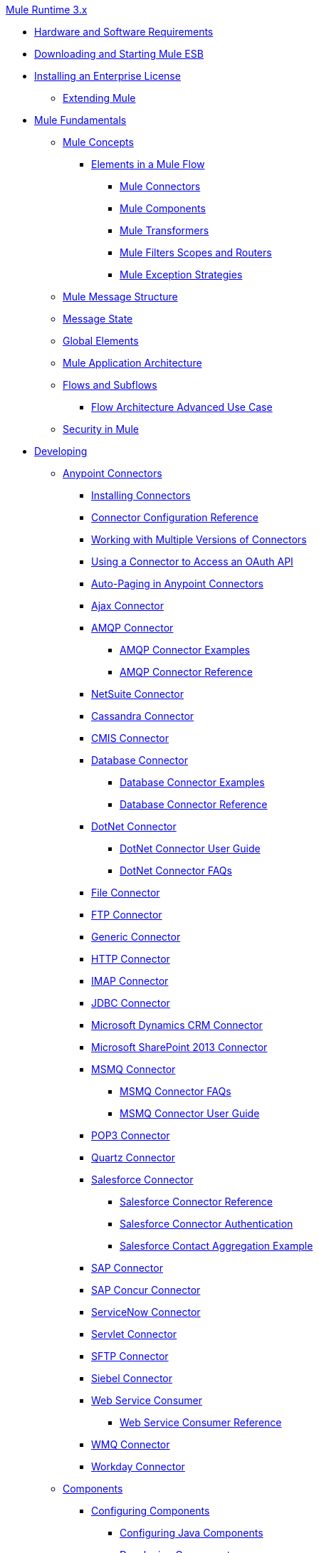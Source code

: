 .xref:index.adoc[Mule Runtime 3.x]
* xref:hardware-and-software-requirements.adoc[Hardware and Software Requirements]
* xref:downloading-and-starting-mule-esb.adoc[Downloading and Starting Mule ESB]
* xref:installing-an-enterprise-license.adoc[Installing an Enterprise License]
 ** xref:extending-mule.adoc[Extending Mule]
* xref:mule-fundamentals.adoc[Mule Fundamentals]
 ** xref:mule-concepts.adoc[Mule Concepts]
  *** xref:elements-in-a-mule-flow.adoc[Elements in a Mule Flow]
   **** xref:mule-connectors.adoc[Mule Connectors]
   **** xref:mule-components.adoc[Mule Components]
   **** xref:mule-transformers.adoc[Mule Transformers]
   **** xref:mule-filters-scopes-and-routers.adoc[Mule Filters Scopes and Routers]
   **** xref:mule-exception-strategies.adoc[Mule Exception Strategies]
 ** xref:mule-message-structure.adoc[Mule Message Structure]
 ** xref:message-state.adoc[Message State]
 ** xref:global-elements.adoc[Global Elements]
 ** xref:mule-application-architecture.adoc[Mule Application Architecture]
 ** xref:flows-and-subflows.adoc[Flows and Subflows]
  *** xref:flow-architecture-advanced-use-case.adoc[Flow Architecture Advanced Use Case]
 ** xref:mule-security.adoc[Security in Mule]
* xref:developing.adoc[Developing]
 ** xref:anypoint-connectors.adoc[Anypoint Connectors]
  *** xref:installing-connectors.adoc[Installing Connectors]
  *** xref:connector-configuration-reference.adoc[Connector Configuration Reference]
  *** xref:working-with-multiple-versions-of-connectors.adoc[Working with Multiple Versions of Connectors]
  *** xref:using-a-connector-to-access-an-oauth-api.adoc[Using a Connector to Access an OAuth API]
  *** xref:auto-paging-in-anypoint-connectors.adoc[Auto-Paging in Anypoint Connectors]
  *** xref:ajax-connector.adoc[Ajax Connector]
  *** xref:amqp-connector.adoc[AMQP Connector]
   **** xref:amqp-connector-examples.adoc[AMQP Connector Examples]
   **** xref:amqp-connector-reference.adoc[AMQP Connector Reference]
  *** xref:netsuite-connector.adoc[NetSuite Connector]
  *** xref:cassandra-connector.adoc[Cassandra Connector]
  *** xref:cmis-connector.adoc[CMIS Connector]
  *** xref:database-connector.adoc[Database Connector]
   **** xref:database-connector-examples.adoc[Database Connector Examples]
   **** xref:database-connector-reference.adoc[Database Connector Reference]
  *** xref:dotnet-connector.adoc[DotNet Connector]
   **** xref:dotnet-connector-user-guide.adoc[DotNet Connector User Guide]
   **** xref:dotnet-connector-faqs.adoc[DotNet Connector FAQs]
  *** xref:file-connector.adoc[File Connector]
  *** xref:ftp-connector.adoc[FTP Connector]
  *** xref:generic-connector.adoc[Generic Connector]
  *** xref:http-connector.adoc[HTTP Connector]
  *** xref:imap-connector.adoc[IMAP Connector]
  *** xref:jdbc-connector.adoc[JDBC Connector]
  *** xref:microsoft-dynamics-crm-connector.adoc[Microsoft Dynamics CRM Connector]
  *** xref:microsoft-sharepoint-2013-connector.adoc[Microsoft SharePoint 2013 Connector]
  *** xref:msmq-connector.adoc[MSMQ Connector]
   **** xref:msmq-connector-faqs.adoc[MSMQ Connector FAQs]
   **** xref:msmq-connector-user-guide.adoc[MSMQ Connector User Guide]
  *** xref:pop3-connector.adoc[POP3 Connector]
  *** xref:quartz-connector.adoc[Quartz Connector]
  *** xref:salesforce-connector.adoc[Salesforce Connector]
   **** xref:salesforce-connector-reference.adoc[Salesforce Connector Reference]
   **** xref:salesforce-connector-authentication.adoc[Salesforce Connector Authentication]
   **** xref:salesforce-contact-aggregation-example.adoc[Salesforce Contact Aggregation Example]
  *** xref:sap-connector.adoc[SAP Connector]
  *** xref:concur-connector.adoc[SAP Concur Connector]
  *** xref:servicenow-connector.adoc[ServiceNow Connector]
  *** xref:servlet-connector.adoc[Servlet Connector]
  *** xref:sftp-connector.adoc[SFTP Connector]
  *** xref:siebel-connector.adoc[Siebel Connector]
  *** xref:web-service-consumer.adoc[Web Service Consumer]
   **** xref:web-service-consumer-reference.adoc[Web Service Consumer Reference]
  *** xref:wmq-connector.adoc[WMQ Connector]
  *** xref:workday-connector.adoc[Workday Connector]
 ** xref:components.adoc[Components]
  *** xref:configuring-components.adoc[Configuring Components]
   **** xref:configuring-java-components.adoc[Configuring Java Components]
   **** xref:developing-components.adoc[Developing Components]
   **** xref:entry-point-resolver-configuration-reference.adoc[Entry Point Resolver Configuration Reference]
   **** xref:component-bindings.adoc[Component Bindings]
   **** xref:using-interceptors.adoc[Using Interceptors]
  *** xref:cxf-component-reference.adoc[CXF Component Reference]
  *** xref:echo-component-reference.adoc[Echo Component Reference]
  *** xref:expression-component-reference.adoc[Expression Component Reference]
  *** xref:flow-reference-component-reference.adoc[Flow Reference Component Reference]
  *** xref:http-static-resource-handler.adoc[HTTP Static Resource Handler]
  *** xref:http-response-builder.adoc[HTTP Response Builder]
  *** xref:invoke-component-reference.adoc[Invoke Component Reference]
  *** xref:java-component-reference.adoc[Java Component Reference]
  *** xref:logger-component-reference.adoc[Logger Component Reference]
  *** xref:rest-component-reference.adoc[REST Component Reference]
  *** xref:script-component-reference.adoc[Script Component Reference]
   **** xref:groovy-component-reference.adoc[Groovy Component Reference]
   **** xref:javascript-component-reference.adoc[JavaScript Component Reference]
   **** xref:python-component-reference.adoc[Python Component Reference]
   **** xref:ruby-component-reference.adoc[Ruby Component Reference]
 ** xref:filters.adoc[Filters]
  *** xref:custom-filter.adoc[Custom Filter]
  *** xref:exception-filter.adoc[Exception Filter]
  *** xref:filter-ref.adoc[Filter Ref]
  *** xref:logic-filter.adoc[Logic Filter]
  *** xref:message-filter.adoc[Message Filter]
  *** xref:message-property-filter.adoc[Message Property Filter]
  *** xref:regex-filter.adoc[Regex Filter]
  *** xref:schema-validation-filter.adoc[Schema Validation Filter]
  *** xref:wildcard-filter.adoc[Wildcard Filter]
 ** xref:routers.adoc[Routers]
  *** xref:routing-message-processors.adoc[Routing Message Processors]
  *** xref:all-flow-control-reference.adoc[All Flow Control Reference]
  *** xref:choice-flow-control-reference.adoc[Choice Flow Control Reference]
  *** xref:scatter-gather.adoc[Scatter-Gather]
  *** xref:splitter-flow-control-reference.adoc[Splitter Flow Control Reference]
 ** xref:scopes.adoc[Scopes]
  *** xref:async-scope-reference.adoc[Async Scope Reference]
  *** xref:cache-scope.adoc[Cache Scope]
  *** xref:foreach.adoc[Foreach]
  *** xref:message-enricher.adoc[Message Enricher]
  *** xref:poll-reference.adoc[Poll Reference]
   **** xref:poll-schedulers.adoc[Poll Schedulers]
  *** xref:request-reply-scope.adoc[Request-Reply Scope]
  *** xref:transactional.adoc[Transactional]
  *** xref:until-successful-scope.adoc[Until Successful Scope]
 ** xref:transformers.adoc[Transformers]
  *** xref:using-transformers.adoc[Using Transformers]
   **** xref:transformers-configuration-reference.adoc[Transformers Configuration Reference]
   **** xref:native-support-for-json.adoc[Native Support for JSON]
   **** xref:xmlprettyprinter-transformer.adoc[XmlPrettyPrinter Transformer]
  *** xref:creating-custom-transformers.adoc[Creating Custom Transformers]
   **** xref:creating-flow-objects-and-transformers-using-annotations.adoc[Creating Flow Objects and Transformers Using Annotations]
   **** xref:function-annotation.adoc[Function Annotation]
   **** xref:groovy-annotation.adoc[Groovy Annotation]
   **** xref:inboundattachments-annotation.adoc[InboundAttachments Annotation]
   **** xref:inboundheaders-annotation.adoc[InboundHeaders Annotation]
   **** xref:lookup-annotation.adoc[Lookup Annotation]
   **** xref:mule-annotation.adoc[Mule Annotation]
   **** xref:outboundattachments-annotation.adoc[OutboundAttachments Annotation]
   **** xref:outboundheaders-annotation.adoc[OutboundHeaders Annotation]
   **** xref:payload-annotation.adoc[Payload Annotation]
   **** xref:schedule-annotation.adoc[Schedule Annotation]
   **** xref:transformer-annotation.adoc[Transformer Annotation]
   **** xref:xpath-annotation.adoc[XPath Annotation]
   **** xref:creating-custom-transformer-classes.adoc[Creating Custom Transformer Classes]
  *** xref:append-string-transformer-reference.adoc[Append String Transformer Reference]
  *** xref:attachment-transformer-reference.adoc[Attachment Transformer Reference]
  *** xref:expression-transformer-reference.adoc[Expression Transformer Reference]
  *** xref:java-transformer-reference.adoc[Java Transformer Reference]
  *** xref:object-to-xml-transformer-reference.adoc[Object to XML Transformer Reference]
  *** xref:parse-template-reference.adoc[Parse Template Reference]
  *** xref:property-transformer-reference.adoc[Property Transformer Reference]
  *** xref:script-transformer-reference.adoc[Script Transformer Reference]
  *** xref:session-variable-transformer-reference.adoc[Session Variable Transformer Reference]
  *** xref:set-payload-transformer-reference.adoc[Set Payload Transformer Reference]
  *** xref:variable-transformer-reference.adoc[Variable Transformer Reference]
  *** xref:xml-to-object-transformer-reference.adoc[XML to Object Transformer Reference]
  *** xref:xslt-transformer-reference.adoc[XSLT Transformer Reference]
  *** xref:business-events.adoc[Business Events]
 ** xref:error-handling.adoc[Error Handling]
  *** xref:catch-exception-strategy.adoc[Catch Exception Strategy]
  *** xref:choice-exception-strategy.adoc[Choice Exception Strategy]
  *** xref:reference-exception-strategy.adoc[Reference Exception Strategy]
  *** xref:rollback-exception-strategy.adoc[Rollback Exception Strategy]
  *** xref:exception-strategy-most-common-use-cases.adoc[Exception Strategy Most Common Use Cases]
 ** xref:mule-expression-language-mel.adoc[Mule Expression Language MEL]
  *** xref:mule-expression-language-basic-syntax.adoc[Mule Expression Language Basic Syntax]
  *** xref:mule-expression-language-examples.adoc[Mule Expression Language Examples]
  *** xref:mule-expression-language-reference.adoc[Mule Expression Language Reference]
   **** xref:mule-expression-language-date-and-time-functions.adoc[Mule Expression Language Date and Time Functions]
  *** xref:mule-expression-language-tips.adoc[Mule Expression Language Tips]
 ** xref:using-maven-with-mule.adoc[Using Maven with Mule]
  *** xref:configuring-maven-pom-files-and-settings.adoc[Configuring Maven POM Files and Settings]
  *** xref:maven-reference.adoc[Maven Reference]
 ** xref:batch-processing.adoc[Batch Processing]
  *** xref:batch-filters-and-batch-commit.adoc[Batch Filters and Batch Commit]
  *** xref:batch-processing-reference.adoc[Batch Processing Reference]
  *** xref:batch-streaming-and-job-execution.adoc[Batch Streaming and Job Execution]
  *** xref:record-variable.adoc[Record Variable]
 ** xref:transaction-management.adoc[Transaction Management]
  *** xref:single-resource-transactions.adoc[Single Resource Transactions]
  *** xref:multiple-resource-transactions.adoc[Multiple Resource Transactions]
  *** xref:xa-transactions.adoc[XA Transactions]
  *** xref:using-bitronix-to-manage-transactions.adoc[Using Bitronix to Manage Transactions]
 ** xref:the-properties-editor.adoc[The Properties Editor]
 ** xref:adding-and-removing-user-libraries.adoc[Adding and Removing User Libraries]
 ** xref:shared-resources.adoc[Shared Resources]
 ** xref:mule-versus-web-application-server.adoc[Mule versus Web Application Server]
 ** xref:publishing-and-consuming-apis-with-mule.adoc[Publishing and Consuming APIs with Mule]
  *** xref:publishing-a-soap-api.adoc[Publishing a SOAP API]
   **** xref:securing-a-soap-api.adoc[Securing a SOAP API]
   **** xref:extra-cxf-component-configurations.adoc[Extra CXF Component Configurations]
  *** xref:consuming-a-soap-api.adoc[Consuming a SOAP API]
  *** xref:publishing-a-rest-api.adoc[Publishing a REST API]
  *** xref:consuming-a-rest-api.adoc[Consuming a REST API]
   **** xref:rest-api-examples.adoc[REST API Examples]
 ** xref:advanced-usage-of-mule-esb.adoc[Advanced Usage of Mule ESB]
  *** xref:storing-objects-in-the-registry.adoc[Storing Objects in the Registry]
  *** xref:object-scopes.adoc[Object Scopes]
  *** xref:using-mule-with-spring.adoc[Using Mule with Spring]
   **** xref:sending-and-receiving-mule-events-in-spring.adoc[Sending and Receiving Mule Events in Spring]
   **** xref:spring-application-contexts.adoc[Spring Application Contexts]
   **** xref:using-spring-beans-as-flow-components.adoc[Using Spring Beans as Flow Components]
  *** xref:configuring-properties.adoc[Configuring Properties]
  *** xref:creating-and-managing-a-cluster-manually.adoc[Creating and Managing a Cluster Manually]
  *** xref:distributed-file-polling.adoc[Distributed File Polling]
  *** xref:distributed-locking.adoc[Distributed Locking]
  *** xref:streaming.adoc[Streaming]
  *** xref:about-configuration-builders.adoc[About Configuration Builders]
  *** xref:internationalizing-strings.adoc[Internationalizing Strings]
  *** xref:bootstrapping-the-registry.adoc[Bootstrapping the Registry]
  *** xref:tuning-performance.adoc[Tuning Performance]
  *** xref:mule-agents.adoc[Mule Agents]
   **** xref:agent-security-disabled-weak-ciphers.adoc[Agent Security: Disabled Weak Ciphers]
   **** xref:jmx-management.adoc[JMX Management]
  *** xref:flow-processing-strategies.adoc[Flow Processing Strategies]
  *** xref:reliability-patterns.adoc[Reliability Patterns]
  *** xref:mule-object-stores.adoc[Mule Object Stores]
  *** xref:configuring-reconnection-strategies.adoc[Configuring Reconnection Strategies]
  *** xref:using-the-mule-client.adoc[Using the Mule Client]
  *** xref:using-web-services.adoc[Using Web Services]
   **** xref:proxying-web-services.adoc[Proxying Web Services]
   **** xref:using-.net-web-services-with-mule.adoc[Using .NET Web Services with Mule]
  *** xref:passing-additional-arguments-to-the-jvm-to-control-mule.adoc[Passing Additional Arguments to the JVM to Control Mule]
* xref:securing.adoc[Securing]
 ** xref:anypoint-enterprise-security.adoc[Anypoint Enterprise Security]
  *** xref:installing-anypoint-enterprise-security.adoc[Installing Anypoint Enterprise Security]
  *** link:/mule-user-guide/v/3.5/mule-secure-token-service[Mule Secure Token Service]
   **** link:/mule-user-guide/v/3.5/creating-an-oauth-2.0-web-service-provider[Creating an Oauth 2.0 Web Service Provider]
   **** xref:authorization-grant-types.adoc[Authorization Grant Types]
  *** xref:mule-credentials-vault.adoc[Mule Credentials Vault]
  *** xref:mule-message-encryption-processor.adoc[Mule Message Encryption Processor]
   **** xref:pgp-encrypter.adoc[PGP Encrypter]
  *** xref:mule-digital-signature-processor.adoc[Mule Digital Signature Processor]
  *** xref:anypoint-filter-processor.adoc[Anypoint Filter Processor]
  *** xref:mule-crc32-processor.adoc[Mule CRC32 Processor]
  *** xref:anypoint-enterprise-security-example-application.adoc[Anypoint Enterprise Security Example Application]
  *** xref:mule-sts-oauth-2.0-example-application.adoc[Mule STS Oauth 2.0 Example Application]
 ** xref:configuring-security.adoc[Configuring Security]
  *** xref:configuring-the-spring-security-manager.adoc[Configuring the Spring Security Manager]
  *** xref:component-authorization-using-spring-security.adoc[Component Authorization Using Spring Security]
  *** xref:setting-up-ldap-provider-for-spring-security.adoc[Setting up LDAP Provider for Spring Security]
  *** xref:upgrading-from-acegi-to-spring-security.adoc[Upgrading from Acegi to Spring Security]
  *** xref:encryption-strategies.adoc[Encryption Strategies]
  *** xref:pgp-security.adoc[PGP Security]
  *** xref:jaas-security.adoc[Jaas Security]
  *** xref:saml-module.adoc[SAML Module]
 ** xref:fips-140-2-compliance-support.adoc[FIPS 140-2 Compliance Support]
* xref:debugging.adoc[Debugging]
 ** xref:troubleshooting.adoc[Troubleshooting]
  *** xref:configuring-mule-stacktraces.adoc[Configuring Mule Stacktraces]
  *** xref:logging.adoc[Logging]
   **** xref:logging-with-mule-esb-3.x.adoc[Logging With Mule ESB 3.x]
  *** xref:step-debugging.adoc[Step Debugging]
* xref:testing.adoc[Testing]
 ** xref:introduction-to-testing-mule.adoc[Introduction to Testing Mule]
 ** xref:unit-testing.adoc[Unit Testing]
 ** xref:functional-testing.adoc[Functional Testing]
 ** xref:testing-strategies.adoc[Testing Strategies]
* xref:deploying.adoc[Deploying]
 ** xref:starting-and-stopping-mule-esb.adoc[Starting and Stopping Mule ESB]
 ** xref:deployment-scenarios.adoc[Deployment Scenarios]
  *** xref:choosing-the-right-clustering-topology.adoc[Choosing the Right Clustering Topology]
  *** xref:embedding-mule-in-a-java-application-or-webapp.adoc[Embedding Mule in a Java Application or Webapp]
  *** xref:deploying-mule-to-jboss.adoc[Deploying Mule to JBoss]
   **** xref:mule-as-mbean.adoc[Mule as MBean]
  *** xref:deploying-mule-to-weblogic.adoc[Deploying Mule to WebLogic]
  *** xref:deploying-mule-to-websphere.adoc[Deploying Mule to WebSphere]
  *** xref:deploying-mule-as-a-service-to-tomcat.adoc[Deploying Mule as a Service to Tomcat]
  *** xref:application-server-based-hot-deployment.adoc[Application Server Based Hot Deployment]
  *** xref:classloader-control-in-mule.adoc[Classloader Control in Mule]
 ** xref:deploying-to-multiple-environments.adoc[Deploying to Multiple Environments]
 ** xref:mule-high-availability-ha-clusters.adoc[Mule High Availability HA Clusters]
  *** xref:evaluating-mule-high-availability-clusters-demo.adoc[Evaluating Mule High Availability Clusters Demo]
   **** xref:1-installing-the-demo-bundle.adoc[1 - Installing the Demo Bundle]
   **** xref:2-creating-a-cluster.adoc[2 - Creating a Cluster]
   **** xref:3-deploying-an-application.adoc[3 - Deploying an Application]
   **** xref:4-applying-load-to-the-cluster.adoc[4 - Applying Load to the Cluster]
   **** xref:5-witnessing-failover.adoc[5 - Witnessing Failover]
   **** xref:6-troubleshooting-and-next-steps.adoc[6 - Troubleshooting and Next Steps]
 ** xref:mule-deployment-model.adoc[Mule Deployment Model]
  *** xref:hot-deployment.adoc[Hot Deployment]
  *** xref:application-deployment.adoc[Application Deployment]
  *** xref:application-format.adoc[Application Format]
  *** xref:deployment-descriptor.adoc[Deployment Descriptor]
 ** xref:configuring-logging.adoc[Configuring Logging]
 ** xref:mule-server-notifications.adoc[Mule Server Notifications]
 ** xref:profiling-mule.adoc[Profiling Mule]
 ** xref:hardening-your-mule-installation.adoc[Hardening your Mule Installation]
 ** xref:configuring-mule-for-different-deployment-scenarios.adoc[Configuring Mule for Different Deployment Scenarios]
  *** xref:configuring-mule-as-a-linux-or-unix-daemon.adoc[Configuring Mule as a Linux or Unix Daemon]
  *** xref:configuring-mule-as-a-windows-service.adoc[Configuring Mule as a Windows Service]
  *** xref:configuring-mule-to-run-from-a-script.adoc[Configuring Mule to Run From a Script]
 ** xref:preparing-a-gitignore-file.adoc[Preparing a gitignore File]
* xref:extending.adoc[Extending]
 ** xref:extending-components.adoc[Extending Components]
 ** xref:custom-message-processors.adoc[Custom Message Processors]
 ** xref:creating-example-archetypes.adoc[Creating Example Archetypes]
 ** xref:creating-a-custom-xml-namespace.adoc[Creating a Custom XML Namespace]
 ** xref:creating-module-archetypes.adoc[Creating Module Archetypes]
 ** xref:creating-catalog-archetypes.adoc[Creating Catalog Archetypes]
 ** xref:creating-project-archetypes.adoc[Creating Project Archetypes]
 ** xref:creating-transports.adoc[Creating Transports]
  *** xref:transport-archetype.adoc[Transport Archetype]
  *** xref:transport-service-descriptors.adoc[Transport Service Descriptors]
 ** xref:creating-custom-routers.adoc[Creating Custom Routers]
* xref:reference.adoc[Reference]
 ** xref:team-development-with-mule.adoc[Team Development with Mule]
  *** xref:modularizing-your-configuration-files-for-team-development.adoc[Modularizing Your Configuration Files for Team Development]
  *** xref:using-side-by-side-configuration-files.adoc[Using Side-by-Side Configuration Files]
  *** xref:using-parameters-in-your-configuration-files.adoc[Using Parameters in Your Configuration Files]
  *** xref:using-modules-in-your-application.adoc[Using Modules In Your Application]
  *** xref:sharing-custom-code.adoc[Sharing Custom Code]
  *** xref:sharing-custom-configuration-fragments.adoc[Sharing Custom Configuration Fragments]
  *** xref:sharing-custom-configuration-patterns.adoc[Sharing Custom Configuration Patterns]
  *** xref:sharing-applications.adoc[Sharing Applications]
  *** xref:sustainable-software-development-practices-with-mule.adoc[Sustainable Software Development Practices with Mule]
   **** xref:reproducible-builds.adoc[Reproducible Builds]
   **** xref:continuous-integration.adoc[Continuous Integration]
 ** xref:configuration-patterns.adoc[Configuration Patterns]
  *** xref:understanding-mule-configuration.adoc[Understanding Mule Configuration]
   **** xref:about-the-xml-configuration-file.adoc[About the XML Configuration File]
  *** xref:choosing-between-flows-and-patterns.adoc[Choosing Between Flows and Patterns]
   **** xref:using-flows-for-service-orchestration.adoc[Using Flows for Service Orchestration]
  *** xref:using-mule-configuration-patterns.adoc[Using Mule Configuration Patterns]
   **** xref:pattern-based-configuration.adoc[Pattern-Based Configuration]
   **** xref:simple-service-pattern.adoc[Simple Service Pattern]
   **** xref:bridge-pattern.adoc[Bridge Pattern]
   **** xref:validator-pattern.adoc[Validator Pattern]
   **** xref:web-service-proxy-pattern.adoc[Web Service Proxy Pattern]
   **** xref:http-proxy-pattern.adoc[HTTP Proxy Pattern]
   **** xref:about-mule-configuration.adoc[About Mule Configuration]
   **** xref:understanding-enterprise-integration-patterns-using-mule.adoc[Understanding Enterprise Integration Patterns Using Mule]
   **** xref:understanding-orchestration-using-mule.adoc[Understanding Orchestration Using Mule]
   **** xref:understanding-configuration-patterns-using-mule.adoc[Understanding Configuration Patterns Using Mule]
   **** xref:connecting-with-transports-and-connectors.adoc[Connecting with Transports and Connectors]
   **** xref:using-mule-with-web-services.adoc[Using Mule with Web Services]
 ** xref:general-configuration-reference.adoc[General Configuration Reference]
  *** xref:bpm-configuration-reference.adoc[BPM Configuration Reference]
  *** xref:component-configuration-reference.adoc[Component Configuration Reference]
  *** xref:endpoint-configuration-reference.adoc[Endpoint Configuration Reference]
   **** xref:mule-endpoint-uris.adoc[Mule Endpoint URIs]
  *** xref:exception-strategy-configuration-reference.adoc[Exception Strategy Configuration Reference]
  *** xref:filters-configuration-reference.adoc[Filters Configuration Reference]
  *** xref:global-settings-configuration-reference.adoc[Global Settings Configuration Reference]
  *** xref:notifications-configuration-reference.adoc[Notifications Configuration Reference]
  *** xref:properties-configuration-reference.adoc[Properties Configuration Reference]
  *** xref:security-manager-configuration-reference.adoc[Security Manager Configuration Reference]
  *** xref:transactions-configuration-reference.adoc[Transactions Configuration Reference]
 ** xref:transports-reference.adoc[Transports Reference]
  *** xref:connecting-using-transports.adoc[Connecting Using Transports]
   **** xref:configuring-a-transport.adoc[Configuring a Transport]
  *** xref:ajax-transport-reference.adoc[AJAX Transport Reference]
  *** xref:ejb-transport-reference.adoc[EJB Transport Reference]
  *** xref:email-transport-reference.adoc[Email Transport Reference]
  *** xref:file-transport-reference.adoc[File Transport Reference]
  *** xref:ftp-transport-reference.adoc[FTP Transport Reference]
  *** xref:mulesoft-enterprise-java-connector-for-sap-reference.adoc[MuleSoft Enterprise Java Connector for SAP Reference]
   **** xref:sap-jco-extended-properties.adoc[SAP JCo Extended Properties]
   **** xref:sap-jco-server-services-configuration.adoc[SAP JCo Server Services Configuration]
   **** xref:outbound-endpoint-transactions.adoc[Outbound Endpoint Transactions]
   **** xref:troubleshooting-sap-connector.adoc[Troubleshooting SAP Connector]
   **** xref:xml-definitions.adoc[XML Definitions]
  *** xref:http-transport-reference.adoc[HTTP Transport Reference]
  *** xref:https-transport-reference.adoc[HTTPS Transport Reference]
  *** xref:imap-transport-reference.adoc[IMAP Transport Reference]
  *** xref:jdbc-transport-reference.adoc[JDBC Transport Reference]
  *** xref:jetty-transport-reference.adoc[Jetty Transport Reference]
   **** xref:jetty-ssl-transport.adoc[Jetty SSL Transport]
  *** xref:jms-transport-reference.adoc[JMS Transport Reference]
   **** xref:activemq-integration.adoc[ActiveMQ Integration]
   **** xref:hornetq-integration.adoc[HornetQ Integration]
   **** xref:open-mq-integration.adoc[Open MQ Integration]
   **** xref:solace-jms.adoc[Solace JMS]
   **** xref:tibco-ems-integration.adoc[Tibco EMS Integration]
  *** xref:multicast-transport-reference.adoc[Multicast Transport Reference]
  *** xref:pop3-transport-reference.adoc[POP3 Transport Reference]
  *** xref:quartz-transport-reference.adoc[Quartz Transport Reference]
  *** xref:rmi-transport-reference.adoc[RMI Transport Reference]
  *** xref:servlet-transport-reference.adoc[Servlet Transport Reference]
  *** xref:sftp-transport-reference.adoc[SFTP Transport Reference]
  *** xref:smtp-transport-reference.adoc[SMTP Transport Reference]
  *** xref:ssl-and-tls-transports-reference.adoc[SSL and TLS Transports Reference]
  *** xref:stdio-transport-reference.adoc[STDIO Transport Reference]
  *** xref:tcp-transport-reference.adoc[TCP Transport Reference]
  *** xref:udp-transport-reference.adoc[UDP Transport Reference]
  *** xref:vm-transport-reference.adoc[VM Transport Reference]
  *** xref:mule-wmq-transport-reference.adoc[Mule WMQ Transport Reference]
  *** xref:wsdl-connectors.adoc[WSDL Connectors]
  *** xref:xmpp-transport-reference.adoc[XMPP Transport Reference]
 ** xref:modules-reference.adoc[Modules Reference]
  *** xref:atom-module-reference.adoc[Atom Module Reference]
  *** xref:bpm-module-reference.adoc[BPM Module Reference]
   **** xref:drools-module-reference.adoc[Drools Module Reference]
   **** xref:jboss-jbpm-module-reference.adoc[JBoss jBPM Module Reference]
  *** xref:cxf-module-reference.adoc[CXF Module Reference]
   **** xref:cxf-module-overview.adoc[CXF Module Overview]
   **** xref:building-web-services-with-cxf.adoc[Building Web Services with CXF]
   **** xref:consuming-web-services-with-cxf.adoc[Consuming Web Services with CXF]
   **** xref:enabling-ws-addressing.adoc[Enabling WS-Addressing]
   **** xref:enabling-ws-security.adoc[Enabling WS-Security]
   **** xref:cxf-error-handling.adoc[CXF Error Handling]
   **** xref:proxying-web-services-with-cxf.adoc[Proxying Web Services with CXF]
   **** xref:supported-web-service-standards.adoc[Supported Web Service Standards]
   **** xref:using-a-web-service-client-directly.adoc[Using a Web Service Client Directly]
   **** xref:using-http-get-requests.adoc[Using HTTP GET Requests]
   **** xref:using-mtom.adoc[Using MTOM]
   **** xref:cxf-module-configuration-reference.adoc[CXF Module Configuration Reference]
  *** xref:data-bindings-reference.adoc[Data Bindings Reference]
  *** xref:jaas-module-reference.adoc[JAAS Module Reference]
  *** xref:jboss-transaction-manager-reference.adoc[JBoss Transaction Manager Reference]
  *** xref:jersey-module-reference.adoc[Jersey Module Reference]
  *** xref:json-module-reference.adoc[JSON Module Reference]
  *** xref:rss-module-reference.adoc[RSS Module Reference]
  *** xref:scripting-module-reference.adoc[Scripting Module Reference]
  *** xref:spring-extras-module-reference.adoc[Spring Extras Module Reference]
  *** xref:sxc-module-reference.adoc[SXC Module Reference]
  *** xref:xml-module-reference.adoc[XML Module Reference]
   **** xref:domtoxml-transformer.adoc[DomToXml Transformer]
   **** xref:jaxb-bindings.adoc[JAXB Bindings]
   **** xref:jaxb-transformers.adoc[JAXB Transformers]
   **** xref:jxpath-extractor-transformer.adoc[JXPath Extractor Transformer]
   **** xref:xml-namespaces.adoc[XML Namespaces]
   **** xref:xmlobject-transformers.adoc[XmlObject Transformers]
   **** xref:xmltoxmlstreamreader-transformer.adoc[XmlToXMLStreamReader Transformer]
   **** xref:xpath-extractor-transformer.adoc[XPath Extractor Transformer]
   **** xref:xquery-support.adoc[XQuery Support]
   **** xref:xquery-transformer.adoc[XQuery Transformer]
   **** xref:xslt-transformer.adoc[XSLT Transformer]
 ** xref:non-mel-expressions-configuration-reference.adoc[Non-MEL Expressions Configuration Reference]
  *** xref:using-non-mel-expressions.adoc[Using Non-MEL Expressions]
 ** xref:creating-non-mel-expression-evaluators.adoc[Creating Non-MEL Expression Evaluators]
 ** xref:schema-documentation.adoc[Schema Documentation]
  *** xref:notes-on-mule-3.0-schema-changes.adoc[Notes on Mule 3.0 Schema Changes]
 ** xref:mule-esb-3-and-test-api-javadoc.adoc[Mule ESB 3 and Test API Javadoc]
 ** xref:mulesoft-security-update-policy.adoc[MuleSoft Security Update Policy]